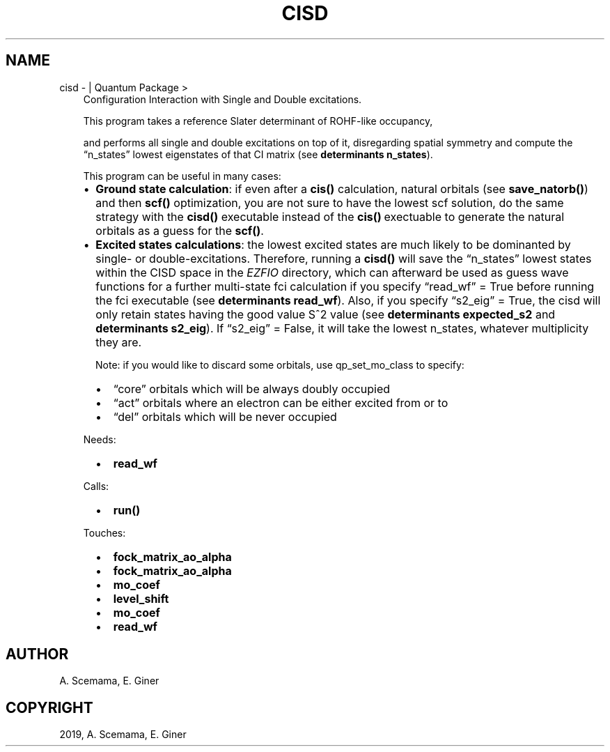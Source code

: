 .\" Man page generated from reStructuredText.
.
.TH "CISD" "1" "May 28, 2019" "2.0" "Quantum Package"
.SH NAME
cisd \-  | Quantum Package >
.
.nr rst2man-indent-level 0
.
.de1 rstReportMargin
\\$1 \\n[an-margin]
level \\n[rst2man-indent-level]
level margin: \\n[rst2man-indent\\n[rst2man-indent-level]]
-
\\n[rst2man-indent0]
\\n[rst2man-indent1]
\\n[rst2man-indent2]
..
.de1 INDENT
.\" .rstReportMargin pre:
. RS \\$1
. nr rst2man-indent\\n[rst2man-indent-level] \\n[an-margin]
. nr rst2man-indent-level +1
.\" .rstReportMargin post:
..
.de UNINDENT
. RE
.\" indent \\n[an-margin]
.\" old: \\n[rst2man-indent\\n[rst2man-indent-level]]
.nr rst2man-indent-level -1
.\" new: \\n[rst2man-indent\\n[rst2man-indent-level]]
.in \\n[rst2man-indent\\n[rst2man-indent-level]]u
..
.INDENT 0.0
.INDENT 3.5
Configuration Interaction with Single and Double excitations.
.sp
This program takes a reference Slater determinant of ROHF\-like occupancy,
.sp
and performs all single and double excitations on top of it, disregarding
spatial symmetry and compute the “n_states” lowest eigenstates of that CI
matrix (see \fBdeterminants n_states\fP).
.sp
This program can be useful in many cases:
.INDENT 0.0
.IP \(bu 2
\fBGround state calculation\fP: if even after a \fBcis()\fP calculation, natural
orbitals (see \fBsave_natorb()\fP) and then \fBscf()\fP optimization, you are not sure to have the lowest scf
solution,
do the same strategy with the \fBcisd()\fP executable instead of the \fBcis()\fP\ exectuable to generate the natural
orbitals as a guess for the \fBscf()\fP\&.
.IP \(bu 2
\fBExcited states calculations\fP: the lowest excited states are much likely to
be dominanted by single\- or double\-excitations.
Therefore, running a \fBcisd()\fP will save the “n_states” lowest states within
the CISD space
in the \fI\%EZFIO\fP directory, which can afterward be used as guess wave functions
for a further multi\-state fci calculation if you specify “read_wf” = True
before running the fci executable (see \fBdeterminants read_wf\fP).
Also, if you specify “s2_eig” = True, the cisd will only retain states
having the good value S^2 value
(see \fBdeterminants expected_s2\fP and \fBdeterminants s2_eig\fP).
If “s2_eig” = False, it will take the lowest n_states, whatever
multiplicity they are.
.sp
Note: if you would like to discard some orbitals, use
qp_set_mo_class to specify:
.INDENT 2.0
.IP \(bu 2
“core” orbitals which will be always doubly occupied
.IP \(bu 2
“act” orbitals where an electron can be either excited from or to
.IP \(bu 2
“del” orbitals which will be never occupied
.UNINDENT
.UNINDENT
.sp
Needs:
.INDENT 0.0
.INDENT 2.0
.IP \(bu 2
\fBread_wf\fP
.UNINDENT
.INDENT 2.0
.UNINDENT
.INDENT 2.0
.UNINDENT
.UNINDENT
.sp
Calls:
.INDENT 0.0
.INDENT 2.0
.IP \(bu 2
\fBrun()\fP
.UNINDENT
.INDENT 2.0
.UNINDENT
.INDENT 2.0
.UNINDENT
.UNINDENT
.sp
Touches:
.INDENT 0.0
.INDENT 2.0
.IP \(bu 2
\fBfock_matrix_ao_alpha\fP
.IP \(bu 2
\fBfock_matrix_ao_alpha\fP
.UNINDENT
.INDENT 2.0
.IP \(bu 2
\fBmo_coef\fP
.IP \(bu 2
\fBlevel_shift\fP
.UNINDENT
.INDENT 2.0
.IP \(bu 2
\fBmo_coef\fP
.IP \(bu 2
\fBread_wf\fP
.UNINDENT
.UNINDENT
.UNINDENT
.UNINDENT
.SH AUTHOR
A. Scemama, E. Giner
.SH COPYRIGHT
2019, A. Scemama, E. Giner
.\" Generated by docutils manpage writer.
.
